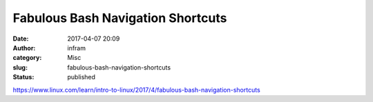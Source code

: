 Fabulous Bash Navigation Shortcuts
##################################
:date: 2017-04-07 20:09
:author: infram
:category: Misc
:slug: fabulous-bash-navigation-shortcuts
:status: published

https://www.linux.com/learn/intro-to-linux/2017/4/fabulous-bash-navigation-shortcuts
